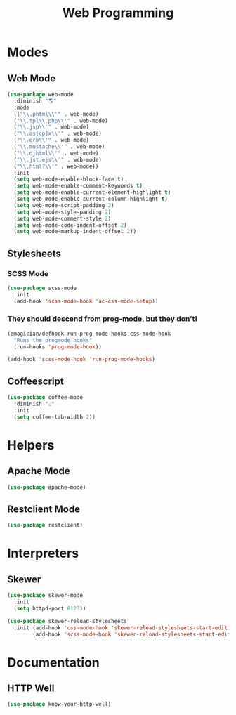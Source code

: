 #+title: Web Programming
* Modes
** Web Mode
#+begin_src emacs-lisp 
(use-package web-mode
  :diminish "🌎"
  :mode 
  (("\\.phtml\\'" . web-mode)
  ("\\.tpl\\.php\\'" . web-mode)      
  ("\\.jsp\\'" . web-mode)            
  ("\\.as[cp]x\\'" . web-mode)        
  ("\\.erb\\'" . web-mode)            
  ("\\.mustache\\'" . web-mode)       
  ("\\.djhtml\\'" . web-mode)         
  ("\\.jst.ejs\\'" . web-mode)        
  ("\\.html?\\'" . web-mode))
  :init
  (setq web-mode-enable-block-face t)
  (setq web-mode-enable-comment-keywords t)
  (setq web-mode-enable-current-element-highlight t)
  (setq web-mode-enable-current-column-highlight t)   
  (setq web-mode-script-padding 2)
  (setq web-mode-style-padding 2)
  (setq web-mode-comment-style 2)
  (setq web-mode-code-indent-offset 2)
  (setq web-mode-markup-indent-offset 2))
#+end_src
** Stylesheets
*** SCSS Mode 
#+begin_src emacs-lisp 
(use-package scss-mode
  :init
  (add-hook 'scss-mode-hook 'ac-css-mode-setup))
#+end_src
*** They should descend from prog-mode, but they don't!
#+begin_src emacs-lisp 
(emagician/defhook run-prog-mode-hooks css-mode-hook
  "Runs the progmode hooks"
  (run-hooks 'prog-mode-hook))

(add-hook 'scss-mode-hook 'run-prog-mode-hooks)
#+end_src

** Coffeescript
#+begin_src emacs-lisp 
(use-package coffee-mode
  :diminish "☕"
  :init
  (setq coffee-tab-width 2))
#+end_src

* Helpers 
** Apache Mode
#+begin_src emacs-lisp 
(use-package apache-mode)
#+end_src
** Restclient Mode 
#+begin_src emacs-lisp 
(use-package restclient)
#+end_src
* Interpreters
** Skewer
#+begin_src emacs-lisp 
(use-package skewer-mode
  :init 
  (setq httpd-port 8123))

(use-package skewer-reload-stylesheets
  :init (add-hook 'css-mode-hook 'skewer-reload-stylesheets-start-editing)
        (add-hook 'scss-mode-hook 'skewer-reload-stylesheets-start-editing))

#+end_src
* Documentation
** HTTP Well
#+begin_src emacs-lisp 
(use-package know-your-http-well)
#+end_src
